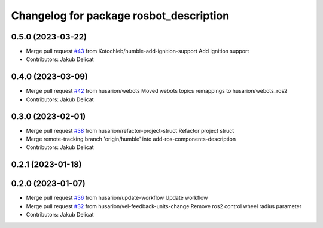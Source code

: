 ^^^^^^^^^^^^^^^^^^^^^^^^^^^^^^^^^^^^^^^^
Changelog for package rosbot_description
^^^^^^^^^^^^^^^^^^^^^^^^^^^^^^^^^^^^^^^^

0.5.0 (2023-03-22)
------------------
* Merge pull request `#43 <https://github.com/husarion/rosbot_ros/issues/43>`_ from Kotochleb/humble-add-ignition-support
  Add ignition support
* Contributors: Jakub Delicat

0.4.0 (2023-03-09)
------------------
* Merge pull request `#42 <https://github.com/husarion/rosbot_ros/issues/42>`_ from husarion/webots
  Moved webots topics remappings to husarion/webots_ros2
* Contributors: Jakub Delicat

0.3.0 (2023-02-01)
------------------
* Merge pull request `#38 <https://github.com/husarion/rosbot_ros/issues/38>`_ from husarion/refactor-project-struct
  Refactor project struct
* Merge remote-tracking branch 'origin/humble' into add-ros-components-description
* Contributors: Jakub Delicat

0.2.1 (2023-01-18)
------------------

0.2.0 (2023-01-07)
------------------
* Merge pull request `#36 <https://github.com/husarion/rosbot_ros/issues/36>`_ from husarion/update-workflow
  Update workflow
* Merge pull request `#32 <https://github.com/husarion/rosbot_ros/issues/32>`_ from husarion/vel-feedback-units-change
  Remove ros2 control wheel radius parameter
* Contributors: Jakub Delicat

